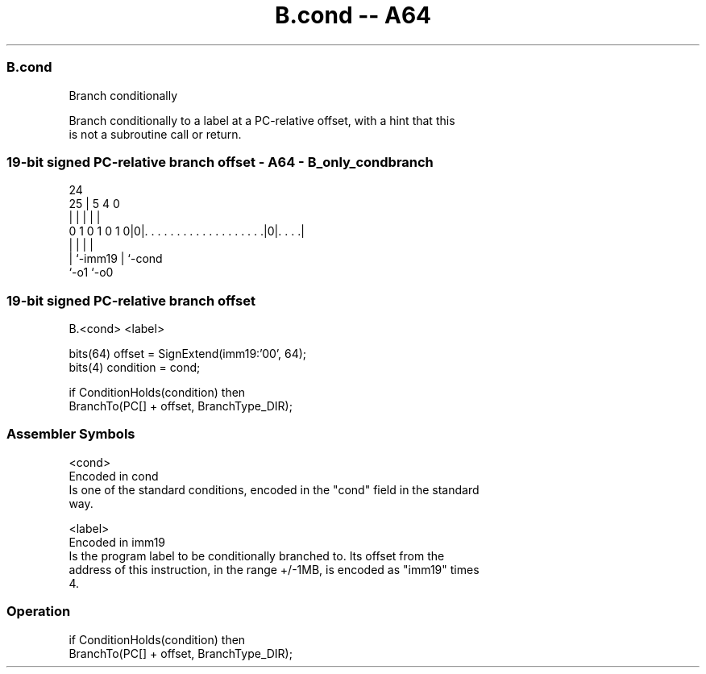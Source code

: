 .nh
.TH "B.cond -- A64" "7" " "  "instruction" "general"
.SS B.cond
 Branch conditionally

 Branch conditionally to a label at a PC-relative offset, with a hint that this
 is not a subroutine call or return.



.SS 19-bit signed PC-relative branch offset - A64 - B_only_condbranch
 
                                                                   
                                                                   
                 24                                                
               25 |                                     5 4       0
                | |                                     | |       |
   0 1 0 1 0 1 0|0|. . . . . . . . . . . . . . . . . . .|0|. . . .|
                | |                                     | |
                | `-imm19                               | `-cond
                `-o1                                    `-o0
  
  
 
.SS 19-bit signed PC-relative branch offset
 
 B.<cond>  <label>
 
 bits(64) offset = SignExtend(imm19:'00', 64);
 bits(4) condition = cond;
 
 if ConditionHolds(condition) then
     BranchTo(PC[] + offset, BranchType_DIR);
 

.SS Assembler Symbols

 <cond>
  Encoded in cond
  Is one of the standard conditions, encoded in the "cond" field in the standard
  way.

 <label>
  Encoded in imm19
  Is the program label to be conditionally branched to. Its offset from the
  address of this instruction, in the range +/-1MB, is encoded as "imm19" times
  4.



.SS Operation

 if ConditionHolds(condition) then
     BranchTo(PC[] + offset, BranchType_DIR);

